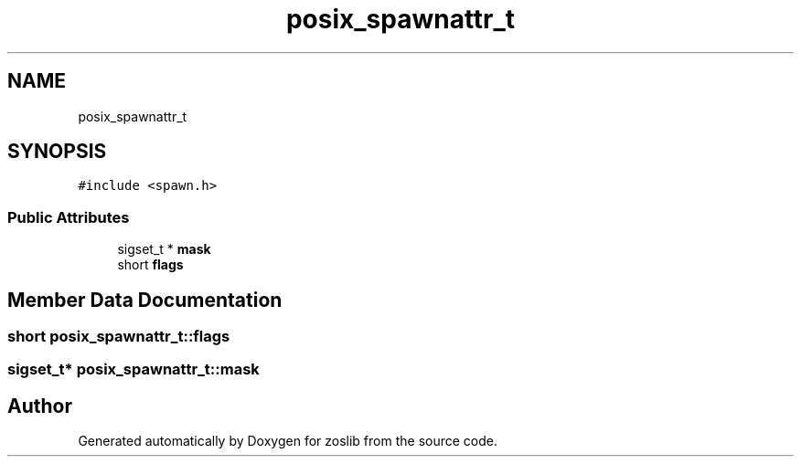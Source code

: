 .TH "posix_spawnattr_t" 3 "zoslib" \" -*- nroff -*-
.ad l
.nh
.SH NAME
posix_spawnattr_t
.SH SYNOPSIS
.br
.PP
.PP
\fC#include <spawn\&.h>\fP
.SS "Public Attributes"

.in +1c
.ti -1c
.RI "sigset_t * \fBmask\fP"
.br
.ti -1c
.RI "short \fBflags\fP"
.br
.in -1c
.SH "Member Data Documentation"
.PP 
.SS "short posix_spawnattr_t::flags"

.SS "sigset_t* posix_spawnattr_t::mask"


.SH "Author"
.PP 
Generated automatically by Doxygen for zoslib from the source code\&.
